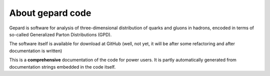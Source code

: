 #################
About gepard code
#################

Gepard is software for analysis of three-dimensional distribution of quarks and gluons in hadrons,
encoded in terms of so-called Generalized Parton Distributions (GPD).

The software itself is available for download at GitHub (well, not yet, it will be
after some refactoring and after documentation is written)

This is a **comprehensive** documentation of the code for power users.
It is partly automatically generated from documentation strings embedded
in the code itself.

.. todo::

   Quickstart tutorials and example notebooks
